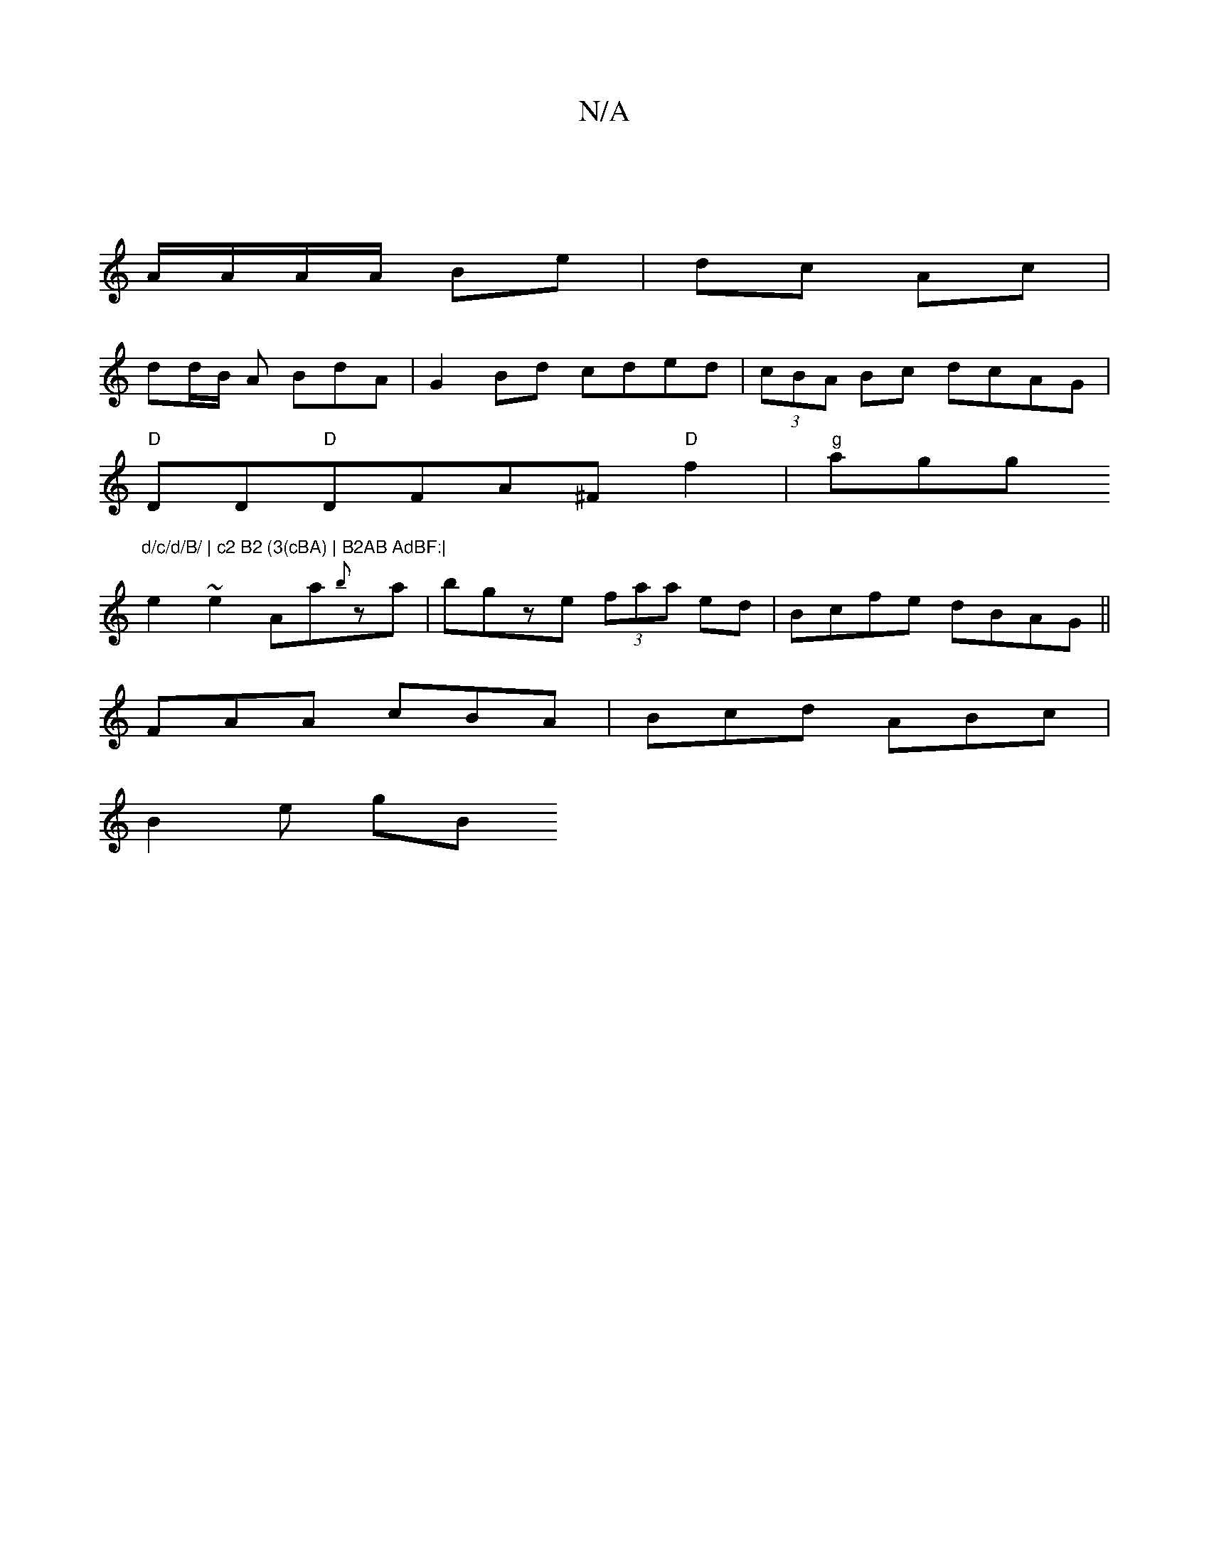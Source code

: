 X:1
T:N/A
M:4/4
R:N/A
K:Cmajor
 |
A/A/A/A/ Be | dc Ac |
dd/B/ A BdA | G2 Bd cded | (3cBA Bc dcAG |
"D"DD"D"DFA^F "D"f2 | "g"agg"d/c/d/B/ | c2 B2 (3(cBA) | B2AB AdBF:|
e2~e2 Aa{b}za| bgze (3faa ed|Bcfe dBAG||
FAA cBA|Bcd ABc|
B2e gB